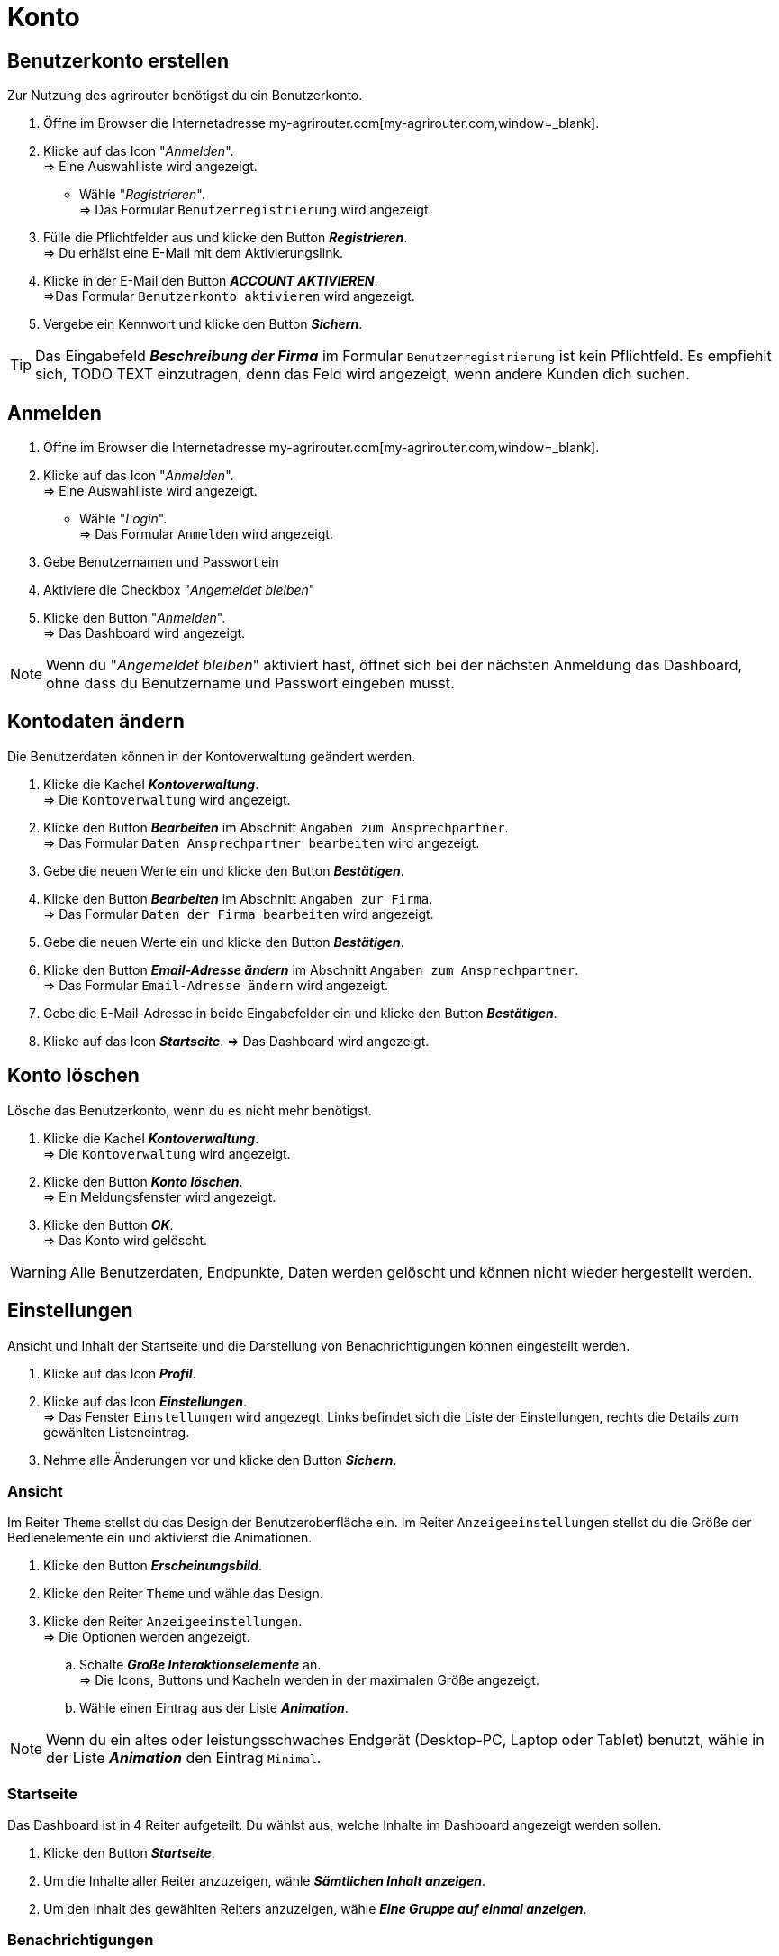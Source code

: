 = Konto
:imagesdir: _images/
:icons: font

== Benutzerkonto erstellen
Zur Nutzung des agrirouter benötigst du ein Benutzerkonto.

. Öffne im Browser die Internetadresse my-agrirouter.com[my-agrirouter.com,window=_blank].
. Klicke auf das Icon "_Anmelden_". + 
=> Eine Auswahlliste wird angezeigt.
- Wähle "_Registrieren_". +
=> Das Formular `Benutzerregistrierung` wird angezeigt.
. Fülle die Pflichtfelder aus und klicke den Button *_Registrieren_*. + 
=> Du erhälst eine E-Mail mit dem Aktivierungslink.
. Klicke in der E-Mail den Button *_ACCOUNT AKTIVIEREN_*. + 
=>Das Formular `Benutzerkonto aktivieren` wird angezeigt.
. Vergebe ein Kennwort und klicke den Button *_Sichern_*.

TIP: Das Eingabefeld *_Beschreibung der Firma_* im Formular `Benutzerregistrierung` ist kein Pflichtfeld. Es empfiehlt sich, TODO TEXT einzutragen, denn das Feld wird angezeigt, wenn andere Kunden dich suchen.

== Anmelden
. Öffne im Browser die Internetadresse my-agrirouter.com[my-agrirouter.com,window=_blank]. + 
. Klicke auf das Icon "_Anmelden_". + 
=> Eine Auswahlliste wird angezeigt.
- Wähle "_Login_". +
=> Das Formular `Anmelden` wird angezeigt.
. Gebe Benutzernamen und Passwort ein
. Aktiviere die Checkbox "_Angemeldet bleiben_"
. Klicke den Button "_Anmelden_". + 
=> Das Dashboard wird angezeigt.

NOTE: Wenn du "_Angemeldet bleiben_" aktiviert hast, öffnet sich bei der nächsten Anmeldung das Dashboard, ohne dass du Benutzername und Passwort eingeben musst.


== Kontodaten ändern
Die Benutzerdaten können in der Kontoverwaltung geändert werden.

. Klicke die Kachel *_Kontoverwaltung_*. + 
=> Die `Kontoverwaltung` wird angezeigt.
. Klicke den Button *_Bearbeiten_* im Abschnitt `Angaben zum Ansprechpartner`. + 
=> Das Formular `Daten Ansprechpartner bearbeiten` wird angezeigt.
. Gebe die neuen Werte ein und klicke den Button *_Bestätigen_*.
. Klicke den Button *_Bearbeiten_* im Abschnitt `Angaben zur Firma`. + 
=> Das Formular `Daten der Firma bearbeiten` wird angezeigt.
. Gebe die neuen Werte ein und klicke den Button *_Bestätigen_*.
. Klicke den Button *_Email-Adresse ändern_* im Abschnitt `Angaben zum Ansprechpartner`. + 
=> Das Formular `Email-Adresse ändern` wird angezeigt.
. Gebe die E-Mail-Adresse in beide Eingabefelder ein und klicke den Button *_Bestätigen_*.
. Klicke auf das Icon *_Startseite_*.
=> Das Dashboard wird angezeigt.

== Konto löschen
Lösche das Benutzerkonto, wenn du es nicht mehr benötigst.

. Klicke die Kachel *_Kontoverwaltung_*. + 
=> Die `Kontoverwaltung` wird angezeigt.
. Klicke den Button *_Konto löschen_*. + 
=> Ein Meldungsfenster wird angezeigt.
. Klicke den Button *_OK_*. + 
=> Das Konto wird gelöscht.

WARNING: Alle Benutzerdaten, Endpunkte, Daten werden gelöscht und können nicht wieder hergestellt werden.

== Einstellungen
Ansicht und Inhalt der Startseite und die Darstellung von Benachrichtigungen können eingestellt werden.

. Klicke auf das Icon *_Profil_*.
. Klicke auf das Icon *_Einstellungen_*. + 
=> Das Fenster `Einstellungen` wird angezegt. Links befindet sich die Liste der Einstellungen, rechts die Details zum gewählten Listeneintrag.
. Nehme alle Änderungen vor und klicke den Button *_Sichern_*.

=== Ansicht
Im Reiter `Theme` stellst du das Design der Benutzeroberfläche ein.
Im Reiter `Anzeigeeinstellungen` stellst du die Größe der Bedienelemente ein und aktivierst die Animationen.

. Klicke den Button *_Erscheinungsbild_*.
. Klicke den Reiter `Theme` und wähle das Design.
. Klicke den Reiter `Anzeigeeinstellungen`. + 
=> Die Optionen werden angezeigt.
..  Schalte *_Große Interaktionselemente_* an. + 
=> Die Icons, Buttons und Kacheln werden in der maximalen Größe angezeigt.
..  Wähle einen Eintrag aus der Liste *_Animation_*.

NOTE: Wenn du ein altes oder leistungsschwaches Endgerät (Desktop-PC, Laptop oder Tablet) benutzt, wähle in der Liste *_Animation_* den Eintrag `Minimal`.

=== Startseite
Das Dashboard ist in 4 Reiter aufgeteilt. Du wählst aus, welche Inhalte im Dashboard angezeigt werden sollen.

. Klicke den Button *_Startseite_*.
. Um die Inhalte aller Reiter anzuzeigen, wähle *_Sämtlichen Inhalt anzeigen_*.

//~

[start=2]
. Um den Inhalt des gewählten Reiters anzuzeigen, wähle *_Eine Gruppe auf einmal anzeigen_*.

=== Benachrichtigungen
Du kannst...

. Klicke den Button *_Benachrichtigungen_*.
. Aktiviere die gewünschten Optionen.

=== Sprache und Region
Wähle eine Sprache und stelle das Format für die Darstellung von Datum und Zeit ein.

. Klicke den Button *_Benachrichtigungen_*.
. Trage in das Eingabefeld `Sprache` eines der folgenden Sprachkürzel ein:
* DE (Deutsch)
* EN (Englisch)
. Trage in das Eingabefeld `Datumsformat` eines der folgenden Formate ein:
. Wähle zwischen 12h- und 24h-Anzeige.

